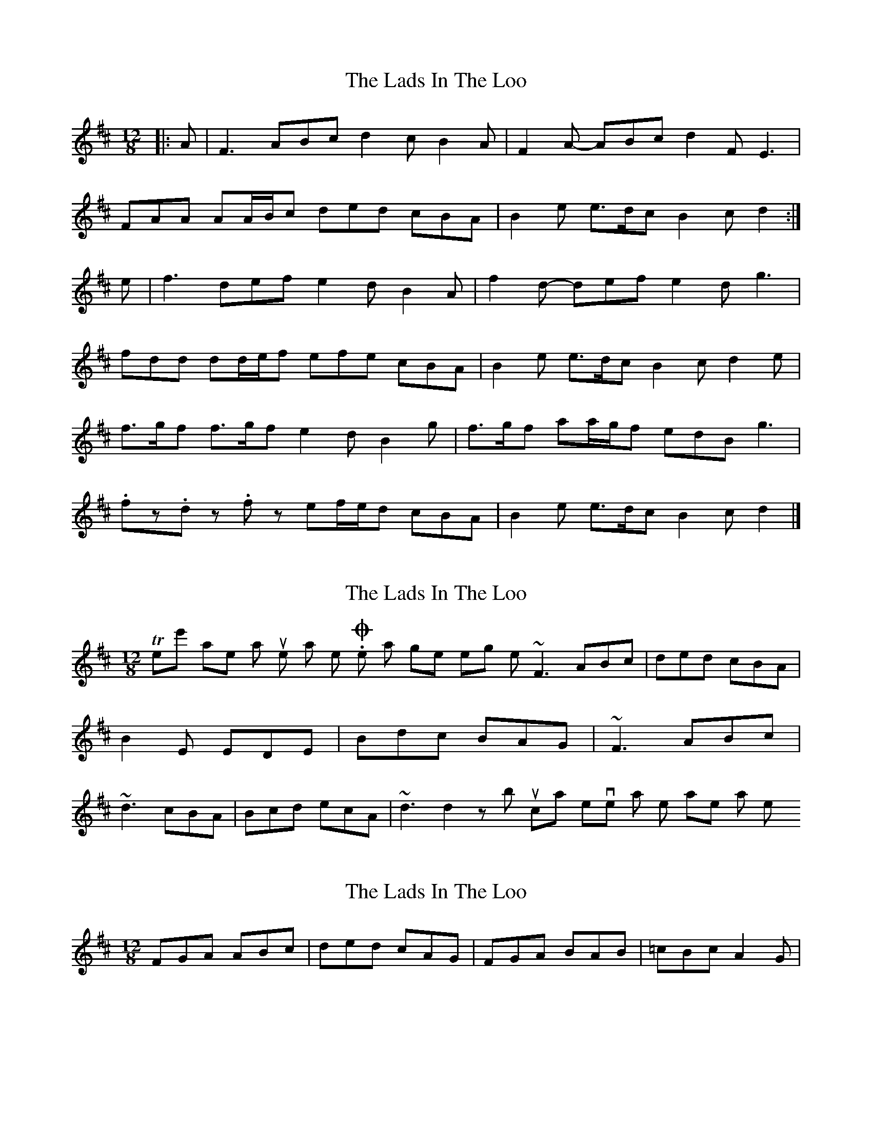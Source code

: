 X: 1
T: Lads In The Loo, The
Z: ceolachan
S: https://thesession.org/tunes/6024#setting6024
R: slide
M: 12/8
L: 1/8
K: Dmaj
|: A |F3 ABc d2 c B2 A | F2 A- ABc d2 F E3 |
FAA AA/B/c ded cBA | B2 e e>dc B2 c d2 :|
e |f3 def e2 d B2 A | f2 d- def e2 d g3 |
fdd dd/e/f efe cBA | B2 e e>dc B2 c d2 e |
f>gf f>gf e2 d B2 g | f>gf aa/g/f edB g3 |
.fz.d z.fz ef/e/d cBA | B2 e e>dc B2 c d2 |]
X: 2
T: Lads In The Loo, The
Z: Dr. Dow
S: https://thesession.org/tunes/6024#setting17930
R: slide
M: 12/8
L: 1/8
K: Dmaj
There's another similar tune as well. One that goes something like ~F3 ABc|ded cBA|B2E EDE|Bdc BAG|~F3 ABc|~d3 cBA|Bcd ecA|~d3 d2z but I can't even think what the name is or what key it's in.
X: 3
T: Lads In The Loo, The
Z: ceolachan
S: https://thesession.org/tunes/6024#setting17931
R: slide
M: 12/8
L: 1/8
K: Dmaj
FGA ABc | ded cAG | FGA BAB | =cBc A2G | ~
